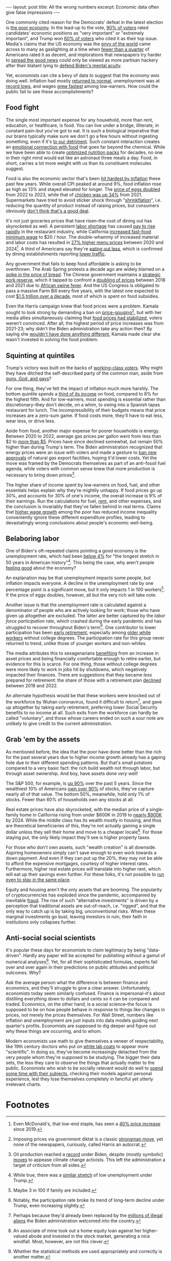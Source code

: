 #+OPTIONS: toc:nil num:nil

#+BEGIN_EXPORT html
---
layout: post
title: All the wrong numbers
excerpt: Economic data often give false impressions
---
#+END_EXPORT

One commonly cited reason for the Democrats' defeat in the latest election is [[https://www.washingtonpost.com/politics/2024/11/20/why-harris-lost-democrats-lessons/][the poor economy]]. In the lead-up to the vote, [[https://news.gallup.com/poll/651719/economy-important-issue-2024-presidential-vote.aspx][90% of voters]] rated candidates' economic positions as "very important" or "extremely important", and Trump won [[https://www.wsj.com/economy/economy-election-trump-voters-c4c2e9a3][60% of voters]] who cited it as their top issue. Media's claims that the US economy was the [[https://www.msnbc.com/rachel-maddow-show/maddowblog/robust-us-economy-leaving-rich-countries-dust-rcna177130][envy of the world]] came across to many as gaslighting at a time when [[https://www.pewresearch.org/politics/2024/05/23/views-of-the-nations-economy-may-2024/][fewer than a quarter]] of Americans rated it as decent, and implorations that newspapers try harder to [[https://www.thenation.com/article/economy/debate-economy-bad-media/][spread the good news]] could only be viewed as more partisan hackery after their blatant lying to [[https://www.cnn.com/2024/06/06/media/wall-street-journal-biden-mental-acuity/index.html][defend Biden's mental acuity]].

Yet, economists can cite a bevy of data to suggest that the economy /was/ doing well. Inflation had mostly [[https://abcnews.go.com/Business/inflation-largely-back-normal-experts/story?id=114715014][returned to normal]], unemployment was at [[https://www.commerce.gov/news/blog/2023/02/news-unemployment-its-lowest-level-54-years][record lows]], and wages [[https://www.cnbc.com/2023/03/30/low-wage-workers-saw-tremendously-fast-wage-growth-since-2019.html][grew fastest]] among low-earners. How could the public fail to see these accomplishments?

** Food fight

The single most important expense for any household, more than rent, education, or healthcare, is food. You can live under a bridge, illiterate, in constant pain--but you've got to eat. It is such a biological imperative that our brains typically make sure we don't go a few hours without ingesting something, even if it's [[https://pmc.ncbi.nlm.nih.gov/articles/PMC6835708/][to our detriment]]. Such constant interaction creates an [[https://www.ceceliahealth.com/understanding-the-relationship-between-food-and-emotions/][emotional connection with food]] that goes far beyond the chemical. While we have been able to create [[https://en.wikipedia.org/wiki/Space_food][optimized nutrition packs]] for decades, no one in their right mind would eat like an astronaut three meals a day. Food, in short, carries a lot more weight with us than its constituent molecules suggest.

Food is also the economic sector that's been [[https://www.bls.gov/charts/consumer-price-index/consumer-price-index-by-category-line-chart.htm][hit hardest by inflation]] these past few years. While overall CPI peaked at around 9%, food inflation rose as high as 13% and stayed elevated for longer. The [[https://www.nerdwallet.com/article/finance/why-are-eggs-so-expensive][price of eggs doubled]] from 2022 to 2023, while that of [[https://investigatemidwest.org/2023/10/12/graphic-chicken-prices-continue-to-rise-costing-u-s-consumers-more-each-year/][chicken was up 34%]] from 2021. Supermarkets have tried to avoid sticker shock through "[[https://www.cbsnews.com/news/inflation-shrinkflation-skimpflation-toilet-paper-candy-cereal-lendingtree/][shrinkflation]]", i.e. reducing the quantity of product instead of raising prices, but consumers obviously [[https://www.nytimes.com/2024/03/01/business/economy/shrinkflation-groceries.html][don't think that's a good deal]].

It's not just groceries prices that have risen--the cost of dining out has skyrocketed as well. A persistent [[https://www.benefitnews.com/news/why-the-restaurant-industry-is-struggling-to-recruit-and-retain][labor shortage]] has caused [[https://www.axios.com/2023/12/07/restaurant-worker-wage-growth][pay to rise rapidly]] in the restaurant industry, while California [[https://shift.hks.harvard.edu/early-effects-of-californias-20-fast-food-minimum-wage-large-wage-increases-with-no-effects-on-hours-scheduling-or-benefits/][increased fast-food minimum wage]] to $20 / hour. The double-whammy of increased material and labor costs has resulted in [[https://restaurant.org/research-and-media/research/inflation/][27% higher menu prices]] between 2020 and 2024[fn:1]. A third of Americans say they're [[https://www.ipsos.com/en-us/americans-say-theyre-dining-out-less-heres-whos-cutting-back-most][eating out less]], which is confirmed by dining establishments reporting [[https://apnews.com/article/off-charts-food-restaurants-inflation-73cd4e72ec64695f720f4088fb80f9d1][lower traffic]].

Any government that fails to keep food affordable is asking to be overthrown. The Arab Spring protests a decade ago are widely blamed on a [[https://www.pbs.org/newshour/world/world-july-dec11-food_09-07][spike in the price of bread]]. The Chinese government maintains a [[https://www.nytimes.com/2019/10/07/business/china-strategic-pork-reserve.html][strategic pork reserve]], which it tapped to confront a [[https://www.ers.usda.gov/data-products/chart-gallery/gallery/chart-detail/?chartId=107941][doubling of prices]] between 2018 and 2021 due to [[https://www.reuters.com/graphics/CHINA-SWINEFEVER-FARMERS/010090DR0KM/][African swine fever]]. And the US Congress is obligated to pass a massive Farm Bill every five years, with the latest one expected to cost [[https://www.agriculture.senate.gov/newsroom/majority-blog/minority-analysis-the-may-2023-farm-bill-scoring-baseline][$1.5 trillion over a decade]], most of which is spent on food subsidies.

Even the Harris campaign knew that food prices were a problem. Kamala sought to look strong by demanding a ban on [[https://www.cnn.com/2024/08/16/business/harris-price-gouging-ban-inflation/index.html][price-gouging]][fn:2], but with her media allies simultaneously claiming that [[https://finance.yahoo.com/news/food-inflation-stabilizes-but-price-changes-remain-a-mixed-bag-170340784.html][food prices had stabilized]], voters weren't convinced. After all, the highest period of price increases was from 2021-23; why didn't the Biden administration take any action then? By saying she [[https://www.yahoo.com/news/nothing-comes-mind-harris-she-172100979.html][wouldn't have done anything different]], Kamala made clear she wasn't invested in solving the food problem.

** Squinting at quintiles

Trump's victory was built on the backs of [[https://www.reuters.com/world/us/trumps-return-power-fueled-by-hispanic-working-class-voter-support-2024-11-06/][working-class voters]]. Why might they have ditched the self-described party of the common man, aside from [[https://www.nytimes.com/2024/11/09/magazine/nancy-pelosi-election-interview.html][guns, God, and gays]]?

For one thing, they've felt the impact of inflation much more harshly. The bottom quintile spends a [[https://www.ers.usda.gov/data-products/chart-gallery/gallery/chart-detail/?chartId=58372][third of its income]] on food, compared to 8% for the highest fifth. And for low-earners, most spending is essential rather than discretionary--they don't decide, on a whim, to swing into a Spanish tapas restaurant for lunch. The incompressibility of their budgets means that price increases are a zero-sum game. If food costs more, they'll have to eat less, wear less, or drive less.

Aside from food, another major expense for poorer households is energy. Between 2020 to 2022, average gas prices per gallon went from less than $2 to [[https://www.eia.gov/dnav/pet/hist/LeafHandler.ashx?n=pet&s=emm_epm0_pte_nus_dpg&f=m][more than $5]]. Prices have since declined somewhat, but remain 50% higher than during Trump's term. The Biden administration recognized that energy prices were an issue with voters and made a gesture to [[https://www.whitehouse.gov/briefing-room/statements-releases/2024/01/26/fact-sheet-biden-harris-administration-announces-temporary-pause-on-pending-approvals-of-liquefied-natural-gas-exports/][ban new approvals]] of natural gas export facilities, hoping it'd lower costs. Yet the move was framed by the Democrats themselves as part of an anti-fossil fuel agenda, while voters with common sense knew that more production is necessary to bring down prices[fn:3].

The higher share of income spent by low-earners on food, fuel, and other essentials helps explain why they're mightily unhappy. If food prices go up 30%, and accounts for 30% of one's income, the overall increase is 9% of their earnings. Run the calculations for fuel, [[https://www.washingtonpost.com/business/interactive/2024/rent-average-by-county-change-rising-falling/][rent]], and other expenses, and the conclusion is invariably that they've fallen behind in real terms. Claims that [[https://www.epi.org/publication/swa-wages-2023/][higher wage growth]] among the poor has reduced income inequality conveniently ignore these different expenditure profiles, leading to devastatingly wrong conclusions about people's economic well-being.

** Belaboring labor

One of Biden's oft-repeated claims pointing a good economy is the unemployment rate, which had been [[https://www.wral.com/story/fact-check-did-biden-set-a-modern-record-for-low-unemployment-rates/20940134/][below 4%]] for "the longest stretch in 50 years in American history"[fn:4]. This being the case, why aren't people [[https://news.gallup.com/poll/652250/majority-americans-feel-worse-off-four-years-ago.aspx][feeling good]] about the economy?

An explanation may be that unemployment impacts some people, but inflation impacts everyone. A decline in the unemployment rate by one percentage point is a significant move, but it only impacts 1 in 100 workers[fn:5]. If the price of eggs doubles, however, all but the very rich will take note.

Another issue is that the unemployment rate is calculated against a denominator of people who are actively looking for work; those who have given up altogether are excluded. The latter are better captured by the [[file+sys:][labor force participation rate]], which crashed during the early pandemic and has struggled to recover throughout Biden's term[fn:6]. One contributor to lower participation has been [[https://www.stlouisfed.org/on-the-economy/2023/jun/excess-retirements-covid19-pandemic][early retirement]], especially among [[https://www.frbsf.org/research-and-insights/publications/economic-letter/2024/03/to-retire-or-keep-working-after-a-pandemic/][older white workers]] without college degrees. The participation rate for this group never returned to trend, unlike those of younger workers and non-whites.

The media attributes this to sexagenarians [[https://www.axios.com/2024/05/13/early-retirement-how-realistic-stock-market-investment][benefiting]] from an increase in asset prices and being financially comfortable enough to retire earlier, but evidence for this is scarce. For one thing, those without college degrees were more likely to work in jobs hit by shutdowns, which negatively impacted their finances. There are suggestions that they became /less/ prepared for retirement: the share of those with a retirement plan [[https://www.thirdway.org/blog/new-numbers-on-the-non-college-retirement-challenge][declined]] between 2019 and 2022.

An alternate hypothesis would be that these workers were knocked out of the workforce by Wuhan coronavirus, found it difficult to return[fn:7], and gave up altogether by taking early retirement, preferring lower Social Security benefits to no income at all. Such exits from the workforce can hardly be called "voluntary", and those whose careers ended on such a sour note are unlikely to give credit to the current administration.

** Grab 'em by the assets

As mentioned before, the idea that the poor have done better than the rich for the past several years due to higher income growth already has a gaping hole due to their different spending patterns. But that's small potatoes compared to a very basic fact: the rich build wealth not through labor, but through asset ownership. And boy, have assets done /very/ well!

The S&P 500, for example, is [[https://finance.yahoo.com/quote/%5EGSPC/][up 90%]] over the past 5 years. Since the wealthiest 10% of Americans [[https://finance.yahoo.com/news/wealthiest-10-americans-own-93-033623827.html][own over 90%]] of stocks, they've capture nearly all of that value. The bottom 50%, meanwhile, hold only 1% of stocks. Fewer than 60% of households own any stocks at all.

Real estate prices have also skyrocketed, with the median price of a single-family home in California rising from under $600K in 2019 to [[https://www.costar.com/article/277028088/california-home-prices-are-set-to-exceed-900000-heres-what-local-real-estate-agents-expect][nearly $900K]] by 2024. While the middle class has its wealth mostly in housing, and thus are theoretical beneficiaries of this, they're not actually gaining a single dollar unless they sell their home and move to a cheaper locale[fn:8]. For those staying put, the only likely impact they'll see is higher property taxes.

For those who don't own assets, such "wealth creation" is all downside. Aspiring homeowners simply can't save enough to even work towards a down payment. And even if they can put up the 20%, they may not be able to afford the expensive mortgages, courtesy of higher interest rates. Furthermore, higher real estate prices will translate into higher rent, which will eat up their savings even further. For these folks, it's not possible to [[https://en.wikipedia.org/wiki/Red_Queen%27s_race][run even to stay in the same place]].

Equity and housing aren't the only assets that are booming. The popularity of cryptocurrencies has exploded since the pandemic, accompanied by inevitable [[https://apnews.com/article/ftx-bankruptcy-binance-timeline-c519d50b9059aa8bff0ce8b6cd26c40e][fraud]]. The rise of such "alternative investments" is driven by a perception that traditional assets are out-of-reach, i.e. "rigged", and that the only way to catch up is by taking big, unconventional risks. When these marginal investments go bust, leaving investors in ruin, their faith in institutions only collapses further.

** Anti-social social scientists

It's popular these days for economists to claim legitimacy by being "data-driven". Hardly any paper will be accepted for publishing without a gamut of numerical analyses[fn:9]. Yet, for all their sophisticated formulas, experts fail over and over again in their predictions on public attitudes and political outcomes. Why?

Ask the average person what the difference is between finance and economics, and they'll struggle to give a clear answer. Unfortunately, economists today seem similarly confused. Finance is impersonal--it's about distilling everything down to dollars and cents so it can be compared and traded. Economics, on the other hand, is a social science--the focus is supposed to be on how people behave in response to things like changes in prices, not merely the prices themselves. For Wall Street, numbers like inflation and unemployment are just inputs into data models guiding next quarter's profits. Economists are supposed to dig deeper and figure out why these things are occurring, and to whom.

Modern economists use math to give themselves a veneer of respectability, like 19th century doctors who put on [[https://sites.utexas.edu/discovery/2022/08/30/why-do-doctors-wear-white-coats/][white lab coats]] to appear more "scientific". In doing so, they've become increasingly detached from the very people whom they're supposed to be studying. The bigger their data sets, the less they care to observe the things that actually matter to the public. Economists who wish to be socially relevant would do well to [[https://go.discovery.com/show/dirty-jobs-discovery-atve-us][spend some time with their subjects]], checking their models against personal experience, lest they lose themselves completely in fanciful yet utterly irrelevant charts.

* Footnotes

[fn:1] Even McDonald's, that low-end staple, has seen a [[https://www.cnbc.com/2024/05/29/mcdonalds-cost-increases.html][40% price increase]] since 2019.

[fn:2] Imposing prices via government diktat is a classic [[https://www.hurriyetdailynews.com/erdogan-vows-to-fight-against-exorbitant-food-prices-193536][strongman move]], yet none of the newspapers, curiously, called Harris an autocrat.

[fn:3] Oil production reached a [[https://www.eenews.net/articles/what-bidens-oil-record-means-for-the-industrys-future/][record]] under Biden, despite (mostly symbolic) [[https://www.cnn.com/2024/11/07/climate/anwr-drilling-trump-biden/index.html][moves]] to appease climate change activists. This left the administration a target of criticism from all sides.

[fn:4] While true, there was a [[https://www.factcheck.org/2023/08/biden-cherry-picks-unemployment-record/][similar stretch]] of low unemployment under Trump.

[fn:5] Maybe 3 in 100 if family are included.

[fn:6] Notably, the participation rate broke its trend of long-term decline under Trump, even increasing slightly.

[fn:7] Perhaps because they'd already been replaced by the [[https://www.washingtonpost.com/immigration/2024/02/11/trump-biden-immigration-border-compared/][millions of illegal aliens]] the Biden administration welcomed into the country.

[fn:8] An associate of mine took out a home equity loan against her higher-valued abode and invested in the stock market, generating a nice windfall. Most, however, are not this clever.

[fn:9] Whether the statistical methods are used appropriately and correctly is another matter.
